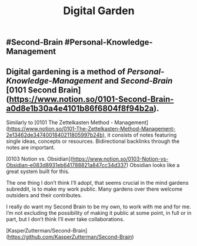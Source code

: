#+TITLE: Digital Garden

** #Second-Brain #Personal-Knowledge-Management
** Digital gardening is a method of [[Personal-Knowledge-Management]] and [[Second-Brain]] [0101 Second Brain](https://www.notion.so/0101-Second-Brain-a0d8e1b30a4e4101b86f6804f8f94b2a).

Similarly to [0101 The Zettelkasten Method - Management](https://www.notion.so/0101-The-Zettelkasten-Method-Management-2e13462de3474001840211805997b24b), it consists of notes featuring single ideas, concepts or resources. Bidirectional backlinks through the notes are important.

[0103 Notion vs. Obsidian](https://www.notion.so/0103-Notion-vs-Obsidian-e083d8931eb641788821a847cc34d337) Obsidian looks like a great system built for this.

The one thing I don’t think I’ll adopt, that seems crucial in the mind gardens subreddit, is to make my work public. Many gardens over there welcome outsiders and their contributes.

I really do want my Second Brain to be my own, to work with me and for me. I’m not excluding the possibility of making it public at some point, in full or in part, but I don’t think I’ll ever take collaborations.

# Source:

[KasperZutterman/Second-Brain](https://github.com/KasperZutterman/Second-Brain)
